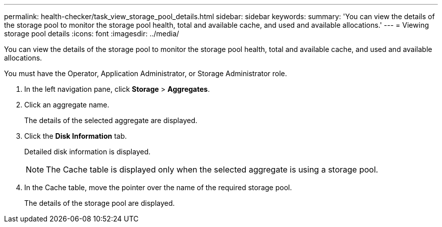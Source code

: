 ---
permalink: health-checker/task_view_storage_pool_details.html
sidebar: sidebar
keywords: 
summary: 'You can view the details of the storage pool to monitor the storage pool health, total and available cache, and used and available allocations.'
---
= Viewing storage pool details
:icons: font
:imagesdir: ../media/

[.lead]
You can view the details of the storage pool to monitor the storage pool health, total and available cache, and used and available allocations.

You must have the Operator, Application Administrator, or Storage Administrator role.

. In the left navigation pane, click *Storage* > *Aggregates*.
. Click an aggregate name.
+
The details of the selected aggregate are displayed.

. Click the *Disk Information* tab.
+
Detailed disk information is displayed.
+
[NOTE]
====
The Cache table is displayed only when the selected aggregate is using a storage pool.
====

. In the Cache table, move the pointer over the name of the required storage pool.
+
The details of the storage pool are displayed.
